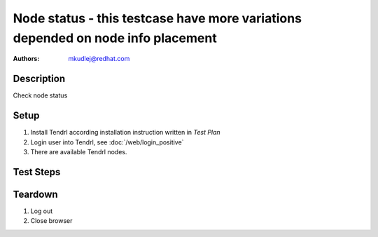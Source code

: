 Node status - **this testcase have more variations depended on node info placement**
*************************************************************************************

:authors: 
          - mkudlej@redhat.com

Description
===========

Check node status

Setup
=====

#. Install Tendrl according installation instruction written in *Test Plan*

#. Login user into Tendrl, see :doc:`/web/login_positive`

#. There are available Tendrl nodes.

Test Steps
==========

.. test_step:: 1

    Click on ``Hosts`` in left menu.
    
.. test_result:: 1
   
    Node is in list of hosts with proper host information.
    
.. test_step:: 2

    Input name of one of nodes into search input.
    
.. test_result:: 2
   
    Searched node is visible with proper host information.


Teardown
========

#. Log out

#. Close browser
